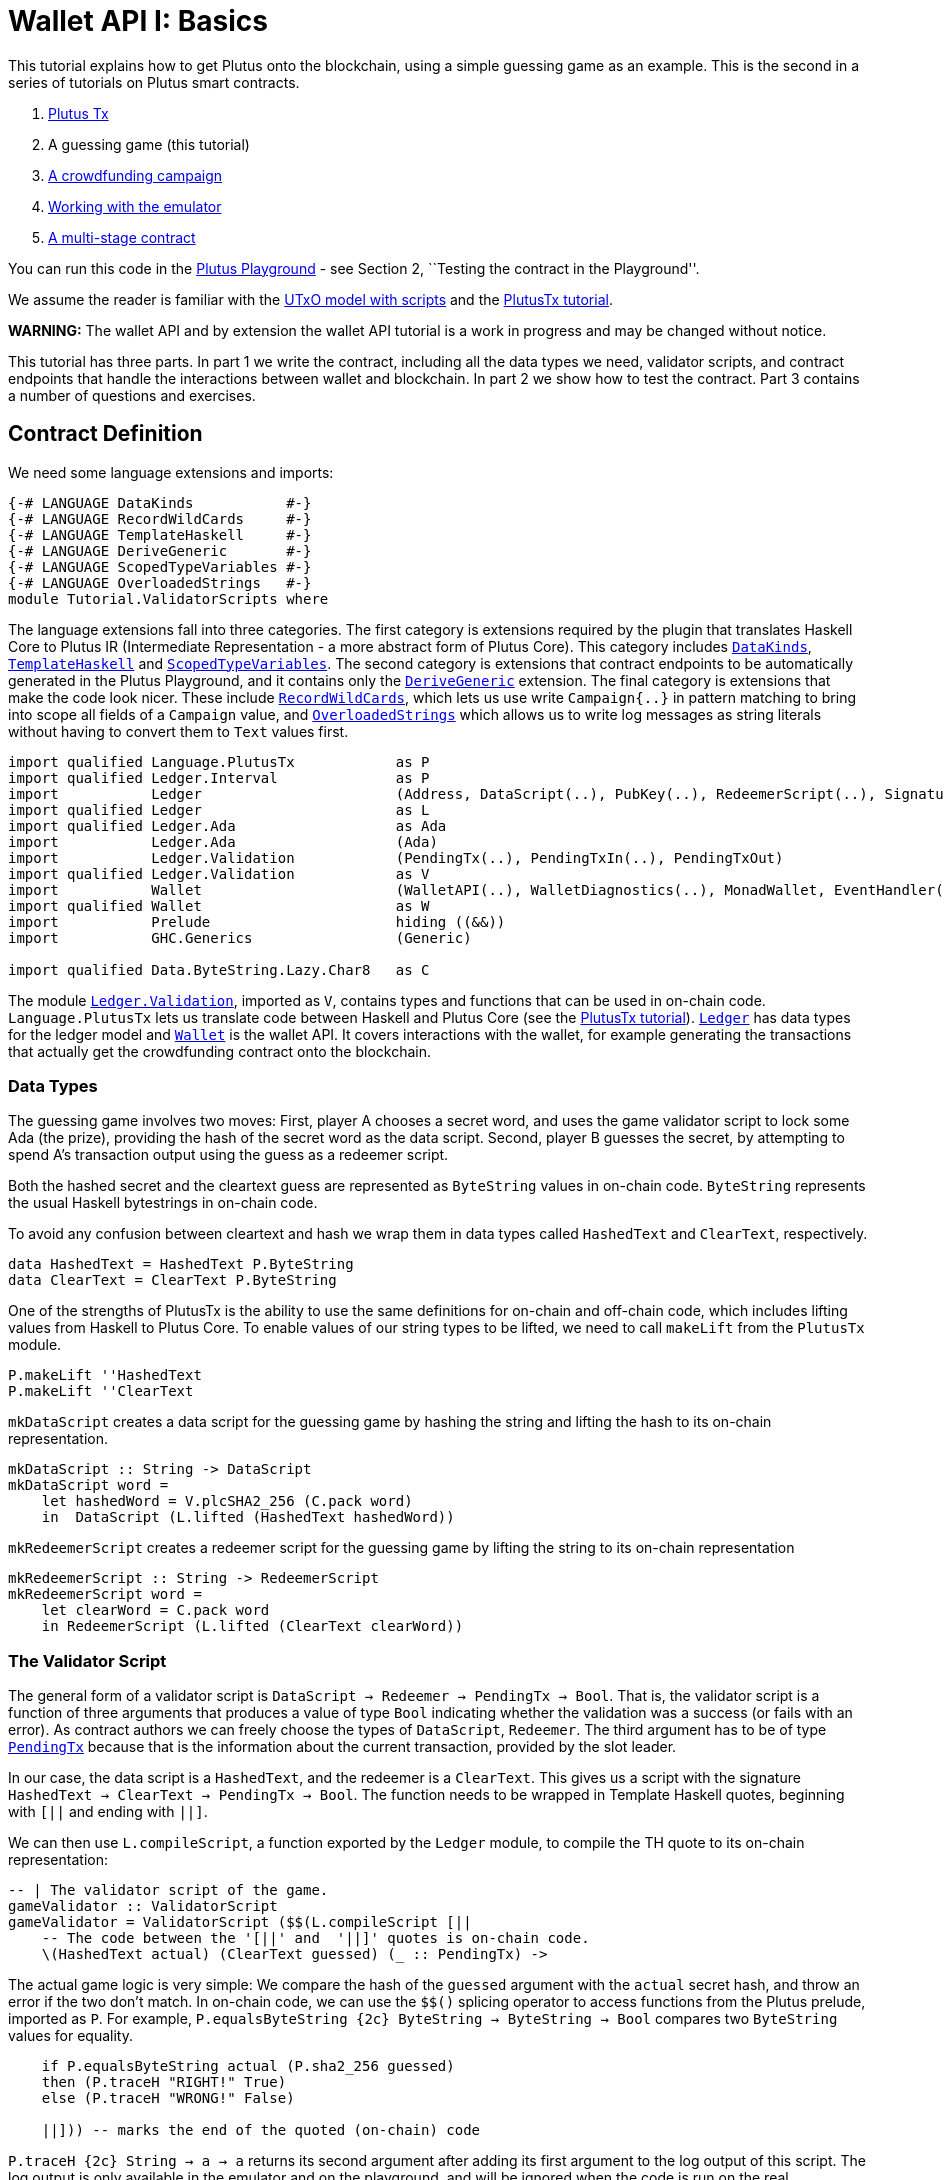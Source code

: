 [#validator-scripts]
= Wallet API I: Basics

This tutorial explains how to get Plutus onto the blockchain, using a
simple guessing game as an example. This is the second in a series of
tutorials on Plutus smart contracts.

[arabic]
. xref:plutus-tx[Plutus Tx]
. A guessing game (this tutorial)
. xref:wallet-api[A crowdfunding campaign]
. link:../../tutorial/Tutorial/Emulator.hs[Working with the emulator]
. link:../../tutorial/Tutorial/Vesting.hs[A multi-stage contract]

You can run this code in the
https://prod.playground.plutus.iohkdev.io/[Plutus Playground] - see
Section 2, ``Testing the contract in the Playground''.

We assume the reader is familiar with the
link:../../../docs/extended-utxo/README.md[UTxO model with scripts] and
the xref:plutus-tx[PlutusTx tutorial].

*WARNING:* The wallet API and by extension the wallet API tutorial is a
work in progress and may be changed without notice.

This tutorial has three parts. In part 1 we write the contract,
including all the data types we need, validator scripts, and contract
endpoints that handle the interactions between wallet and blockchain. In
part 2 we show how to test the contract. Part 3 contains a number of
questions and exercises.

== Contract Definition

We need some language extensions and imports:

[source,haskell]
----
{-# LANGUAGE DataKinds           #-}
{-# LANGUAGE RecordWildCards     #-}
{-# LANGUAGE TemplateHaskell     #-}
{-# LANGUAGE DeriveGeneric       #-}
{-# LANGUAGE ScopedTypeVariables #-}
{-# LANGUAGE OverloadedStrings   #-}
module Tutorial.ValidatorScripts where
----

The language extensions fall into three categories. The first category
is extensions required by the plugin that translates Haskell Core to
Plutus IR (Intermediate Representation - a more abstract form of Plutus
Core). This category includes
https://downloads.haskell.org/~ghc/8.4.3/docs/html/users_guide/glasgow_exts.html#datatype-promotion[`DataKinds`],
https://downloads.haskell.org/~ghc/8.4.3/docs/html/users_guide/glasgow_exts.html#template-haskell[`TemplateHaskell`]
and
https://downloads.haskell.org/~ghc/8.4.3/docs/html/users_guide/glasgow_exts.html#lexically-scoped-type-variables[`ScopedTypeVariables`].
The second category is extensions that contract endpoints to be
automatically generated in the Plutus Playground, and it contains only
the
https://downloads.haskell.org/~ghc/8.4.3/docs/html/users_guide/glasgow_exts.html#deriving-representations[`DeriveGeneric`]
extension. The final category is extensions that make the code look
nicer. These include
https://downloads.haskell.org/~ghc/8.4.3/docs/html/users_guide/glasgow_exts.html#record-wildcards[`RecordWildCards`],
which lets us use write `Campaign{..}` in pattern matching to bring into
scope all fields of a `Campaign` value, and
https://downloads.haskell.org/~ghc/8.4.3/docs/html/users_guide/glasgow_exts.html#overloaded-string-literals[`OverloadedStrings`]
which allows us to write log messages as string literals without having
to convert them to `Text` values first.

[source,haskell]
----
import qualified Language.PlutusTx            as P
import qualified Ledger.Interval              as P
import           Ledger                       (Address, DataScript(..), PubKey(..), RedeemerScript(..), Signature(..), Slot(..), TxId, ValidatorScript(..))
import qualified Ledger                       as L
import qualified Ledger.Ada                   as Ada
import           Ledger.Ada                   (Ada)
import           Ledger.Validation            (PendingTx(..), PendingTxIn(..), PendingTxOut)
import qualified Ledger.Validation            as V
import           Wallet                       (WalletAPI(..), WalletDiagnostics(..), MonadWallet, EventHandler(..), EventTrigger)
import qualified Wallet                       as W
import           Prelude                      hiding ((&&))
import           GHC.Generics                 (Generic)

import qualified Data.ByteString.Lazy.Char8   as C
----

The module
https://input-output-hk.github.io/plutus/wallet-api-0.1.0.0/html/Ledger-Validation.html[`Ledger.Validation`],
imported as `V`, contains types and functions that can be used in
on-chain code. `Language.PlutusTx` lets us translate code between
Haskell and Plutus Core (see the link:./01-plutus-tx.md[PlutusTx
tutorial]).
https://input-output-hk.github.io/plutus/wallet-api-0.1.0.0/html/Ledger.html[`Ledger`]
has data types for the ledger model and
https://input-output-hk.github.io/plutus/wallet-api-0.1.0.0/html/Wallet.html[`Wallet`]
is the wallet API. It covers interactions with the wallet, for example
generating the transactions that actually get the crowdfunding contract
onto the blockchain.

=== Data Types

The guessing game involves two moves: First, player A chooses a secret
word, and uses the game validator script to lock some Ada (the prize),
providing the hash of the secret word as the data script. Second, player
B guesses the secret, by attempting to spend A’s transaction output
using the guess as a redeemer script.

Both the hashed secret and the cleartext guess are represented as
`ByteString` values in on-chain code. `ByteString` represents the usual
Haskell bytestrings in on-chain code.

To avoid any confusion between cleartext and hash we wrap them in data
types called `HashedText` and `ClearText`, respectively.

[source,haskell]
----
data HashedText = HashedText P.ByteString
data ClearText = ClearText P.ByteString
----

One of the strengths of PlutusTx is the ability to use the same
definitions for on-chain and off-chain code, which includes lifting
values from Haskell to Plutus Core. To enable values of our string types
to be lifted, we need to call `makeLift` from the `PlutusTx` module.

[source,haskell]
----
P.makeLift ''HashedText
P.makeLift ''ClearText
----

`mkDataScript` creates a data script for the guessing game by hashing
the string and lifting the hash to its on-chain representation.

[source,haskell]
----
mkDataScript :: String -> DataScript
mkDataScript word =
    let hashedWord = V.plcSHA2_256 (C.pack word)
    in  DataScript (L.lifted (HashedText hashedWord))
----

`mkRedeemerScript` creates a redeemer script for the guessing game by
lifting the string to its on-chain representation

[source,haskell]
----
mkRedeemerScript :: String -> RedeemerScript
mkRedeemerScript word =
    let clearWord = C.pack word
    in RedeemerScript (L.lifted (ClearText clearWord))
----

=== The Validator Script

The general form of a validator script is
`DataScript -> Redeemer -> PendingTx -> Bool`. That is, the validator
script is a function of three arguments that produces a value of type
`Bool` indicating whether the validation was a success (or fails with an
error). As contract authors we can freely choose the types of
`DataScript`, `Redeemer`. The third argument has to be of type
https://input-output-hk.github.io/plutus/wallet-api-0.1.0.0/html/Ledger-Validation.html#t:PendingTx[`PendingTx`]
because that is the information about the current transaction, provided
by the slot leader.

In our case, the data script is a `HashedText`, and the redeemer is a
`ClearText`. This gives us a script with the signature
`HashedText -> ClearText -> PendingTx -> Bool`. The function needs to be
wrapped in Template Haskell quotes, beginning with `[||` and ending with
`||]`.

We can then use `L.compileScript`, a function exported by the `Ledger`
module, to compile the TH quote to its on-chain representation:

[source,haskell]
----
-- | The validator script of the game.
gameValidator :: ValidatorScript
gameValidator = ValidatorScript ($$(L.compileScript [||
    -- The code between the '[||' and  '||]' quotes is on-chain code.
    \(HashedText actual) (ClearText guessed) (_ :: PendingTx) ->
----

The actual game logic is very simple: We compare the hash of the
`guessed` argument with the `actual` secret hash, and throw an error if
the two don’t match. In on-chain code, we can use the `$$()` splicing
operator to access functions from the Plutus prelude, imported as `P`.
For example, `P.equalsByteString {2c} ByteString -> ByteString -> Bool`
compares two `ByteString` values for equality.

[source,haskell]
----
    if P.equalsByteString actual (P.sha2_256 guessed)
    then (P.traceH "RIGHT!" True)
    else (P.traceH "WRONG!" False)

    ||])) -- marks the end of the quoted (on-chain) code
----

`P.traceH {2c} String -> a -> a` returns its second argument after adding
its first argument to the log output of this script. The log output is
only available in the emulator and on the playground, and will be
ignored when the code is run on the real blockchain.

TODO: The example doesn’t use `error` anymore

Before we move on to the wallet interactions that produces transactions
for our game, let us look at the failure case more closely. There are
two two subtle differences between on-chain and off-chain code that we
need to be aware of. First, the signature of `P.error` is
`forall a. () -> a` and therefore we alway have to apply it to a unit
value. `P.error` is different from Haskell’s `undefined {2c} forall a. a`
because of differences in the type systems of the two languages.

Second, `P.error` terminates evaluation of the script when it is
encountered, but (due to the strict evaluation order of on-chain code)
only _after_ its argument has been evaluated. That is why we need to put
the call to `P.traceH` as the argument to `P.error`. In regular Haskell
we would write `traceH "WRONG!" undefined`.

=== Contract endpoints

We can now use the wallet API to create a transaction that produces an
output locked by the game validator. This means the address of the
output is the hash of the validator script, and the output can only be
spent if the correct redeemer is provided.

To create the output we need to know the address, that is the hash of
the `gameValidator` script:

[source,haskell]
----
gameAddress :: Address
gameAddress = L.scriptAddress gameValidator
----

Contract endpoints are functions that use the wallet API to interact
with the blockchain. To contract users, endpoints are the visible
interface of the contract. They provide a UI (HTML form) for entering
the parameters of the actions we may take as part of the contract.

When writing smart contracts we define their endpoints as functions that
return a value of type `MonadWallet m => m ()`. This type indicates that
the function uses the wallet API to produce and spend transaction
outputs on the blockchain.

The first endpoint we need for our game is the function `lock`. It pays
the specified amount of Ada to the script address. Paying to a script
address is a common task at the beginning of a contract, and the wallet
API implements it in
https://input-output-hk.github.io/plutus/wallet-api-0.1.0.0/html/Wallet-API.html#v:payToScript_[`payToScript_`].
The underscore is a Haskell naming convention, indicating that
https://input-output-hk.github.io/plutus/wallet-api-0.1.0.0/html/Wallet-API.html#v:payToScript_[`payToScript_`]
is a variant of
https://input-output-hk.github.io/plutus/wallet-api-0.1.0.0/html/Wallet-API.html#v:payToScript[`payToScript`]
which ignores its return value and produces a `()` instead.

Since `MonadWallet` is a sub-class of `Monad` we can use Haskell’s `do`
notation, allowing us to list our instructions to the wallet in a
sequence (see https://en.wikibooks.org/wiki/Haskell/do_notation[here]
for more information).

[source,haskell]
----
-- | The "lock" contract endpoint.
lock :: MonadWallet m => String -> Ada -> m ()
lock word adaValue =
    W.payToScript_ W.defaultSlotRange gameAddress (Ada.toValue adaValue) (mkDataScript word)
----

The second endpoint, `guess`, creates a transaction that spends the game
output using the guessed word as a redeemer.

[source,haskell]
----
-- | The "guess" contract endpoint.
guess :: MonadWallet m => String -> m ()
guess word =
    -- 'collectFromScript' is a function of the wallet API. It consumes the
    -- unspent transaction outputs at a script address and pays them to a
    -- public key address owned by this wallet. It takes the validator script
    -- and the redeemer scripts as arguments.
    W.collectFromScript W.defaultSlotRange gameValidator (mkRedeemerScript word)
----

If we run `guess` now, nothing will happen. Why? Because in order to
spend all outputs at the script address, the wallet needs to be aware of
this address before the outputs are produced. That way, it can scan
incoming blocks from the blockchain for outputs at that address, and
doesn’t have to keep a record of all unspent outputs of the entire
blockchain. So before the game starts, players need to run the following
action:

[source,haskell]
----
-- | The "startGame" contract endpoint, telling the wallet to start watching
--   the address of the game script.
startGame :: MonadWallet m => m ()
startGame =
    -- 'startWatching' is a function of the wallet API. It instructs the wallet
    -- to keep track of all outputs at the address. Player 2 needs to call
    -- 'startGame' before Player 1 uses the 'lock' endpoint, to ensure that
    -- Player 2's wallet is aware of the game address.
    W.startWatching gameAddress
----

Endpoints can have any number of parameters: `lock` has two parameters,
`guess` has one and `startGame` has none. For each endpoint we include a
call to `mkFunction` at the end of the contract definition, by writing
`$(mkFunction 'lock)`, `$(mkFunction 'guess)` and
`$(mkFunction 'startGame)` in three separate lines. This causes the
Haskell compiler to generate a schema for the endpoint. The Plutus
Playground then uses this schema to present an HTML form to the user
where the parameters can be entered.

== Testing the contract in the Playground

To test this contract, open the
https://prod.playground.plutus.iohkdev.io/[Plutus Playground] and click
the ``Game'' button above the editor field. Then click ``Compile''.

You can now create a trace using the endpoints `lock`, `guess` and
`startGame`. For a successful run of the game, click Wallet 1’s
`startGame` button, then Wallet 2’s `lock` button and finally Wallet 1’s
`guess` button. Three boxes appear in the ``Actions'' section, numbered
1 to 3. In the second box, type ``plutus'' in the first input and 8 in
the second input. In the third box type ``plutus''. The trace should
look like the screenshot below.

image:game-actions.PNG[A trace for the guessing game]

Now click ``Evaluate''. This button sends the contract code and the
trace to the server, and populates the ``Transactions'' section of the
UI with the results. The logs tell us that there were three successful
transactions. The first transaction is the initial transaction of the
blockchain. It distributes the initial funds to the participating
wallets. The second and third transactions are related to our game: One
transaction from the `lock` action (submitted by Wallet 2) and one
transaction from the `guess` action (submitted by Wallet 1).

image:game-results.PNG[Emulator log for a successful game]

If you change the word ``plutus'' in the third item of the trace to
``pluto'' and click ``Evaluate'', the log shows that validation of the
`guess` transaction failed.

image:game-logs.PNG[Emulator log for a failed attempt]

== Problems / Questions

[arabic]
. Run traces for a successful game and a failed game in the Playground,
and examine the logs after each trace.
. Change the error case of the validator script to
`(P.traceH "WRONG!" (P.error ()))` and run the trace again with a wrong
guess. Note how this time the log does not include the error message.
. Look at the trace shown below. What will the logs say after running
``Evaluate''?

image:game-actions-2.PNG[A trace for the guessing game]

== Next steps

The xref:wallet-api[next part] of the tutorial shows how to
implement a crowdfunding campaign. It covers blockchain triggers and the
validity range of transactions.
